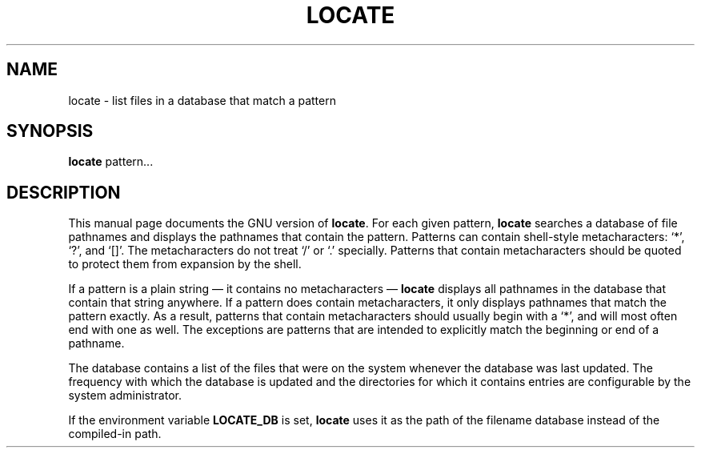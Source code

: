 .TH LOCATE 1
.SH NAME
locate \- list files in a database that match a pattern
.SH SYNOPSIS
.B locate
pattern...
.SH DESCRIPTION
This manual page
documents the GNU version of
.BR locate .
For each given pattern,
.B locate
searches a database of file pathnames and displays the pathnames that
contain the pattern.  Patterns can contain shell-style metacharacters:
`*', `?', and `[]'.  The metacharacters do not treat `/' or `.'
specially.  Patterns that contain metacharacters should be quoted to
protect them from expansion by the shell.
.LP
If a pattern is a plain string \(em it contains no metacharacters \(em
.B locate
displays all pathnames in the database that contain that string
anywhere.  If a pattern does contain metacharacters, it only displays
pathnames that match the pattern exactly.  As a result, patterns that
contain metacharacters should usually begin with a `*', and will
most often end with one as well.  The exceptions are patterns that are
intended to explicitly match the beginning or end of a pathname.
.LP
The database contains a list of the files that were on the system
whenever the database was last updated.
The frequency with which the database is updated and the directories
for which it contains entries are configurable by the system
administrator.
.LP
If the environment variable
.B LOCATE_DB
is set,
.B locate
uses it as the path of the filename database instead of the
compiled-in path.
